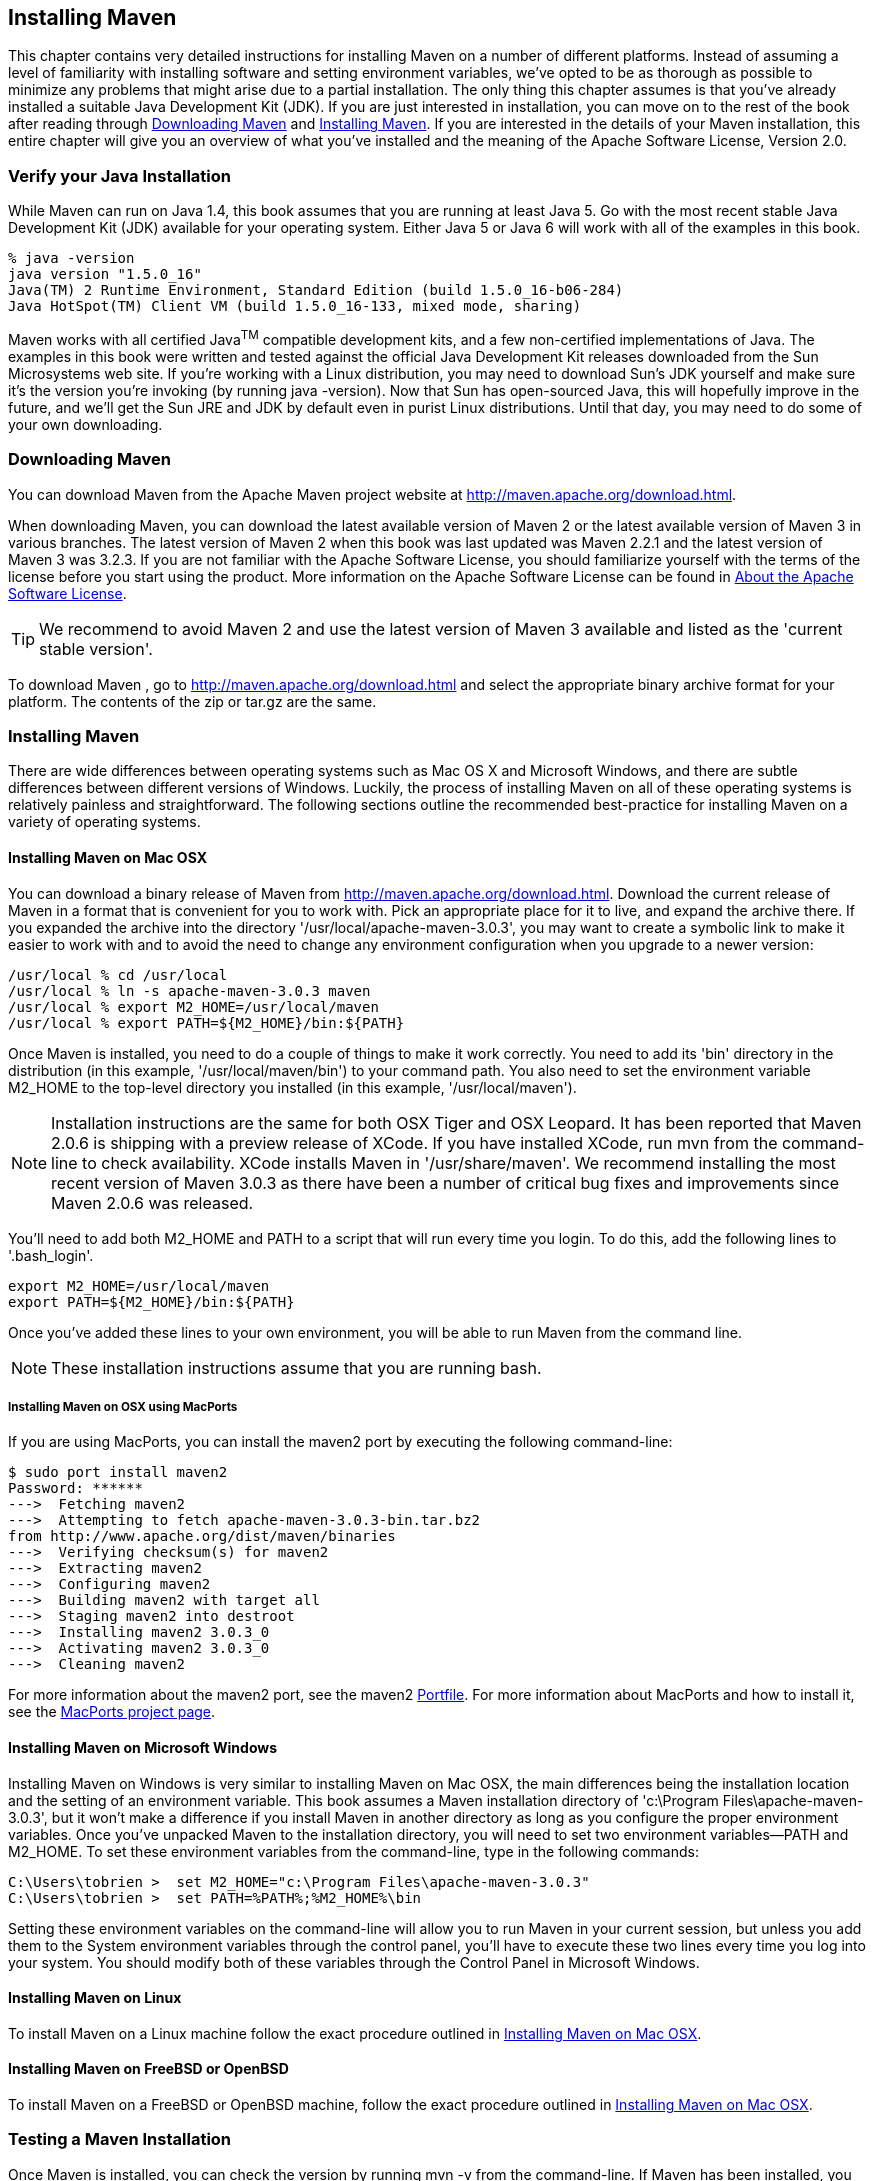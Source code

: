 [[installation]]
== Installing Maven

This chapter contains very detailed instructions for installing Maven
on a number of different platforms. Instead of assuming a level of
familiarity with installing software and setting environment
variables, we've opted to be as thorough as possible to minimize any
problems that might arise due to a partial installation. The only thing
this chapter assumes is that you've already installed a suitable Java
Development Kit (JDK). If you are just interested in installation, you
can move on to the rest of the book after reading through
<<installation-sect-maven-download>> and
<<installation-sect-maven-install>>. If you are interested in the
details of your Maven installation, this entire chapter will give you
an overview of what you've installed and the meaning of the Apache
Software License, Version 2.0.

[[installation-sect-java]]
=== Verify your Java Installation

While Maven can run on Java 1.4, this book assumes that you are
running at least Java 5. Go with the most recent stable Java
Development Kit (JDK) available for your operating system. Either Java
5 or Java 6 will work with all of the examples in this book.

----
% java -version
java version "1.5.0_16"
Java(TM) 2 Runtime Environment, Standard Edition (build 1.5.0_16-b06-284)
Java HotSpot(TM) Client VM (build 1.5.0_16-133, mixed mode, sharing)
----

Maven works with all certified Java^TM^ compatible development kits,
and a few non-certified implementations of Java. The examples in this
book were written and tested against the official Java Development Kit
releases downloaded from the Sun Microsystems web site. If you’re
working with a Linux distribution, you may need to download Sun’s JDK
yourself and make sure it’s the version you’re invoking (by running
+java -version+). Now that Sun has open-sourced Java, this will
hopefully improve in the future, and we’ll get the Sun JRE and JDK by
default even in purist Linux distributions. Until that day, you may
need to do some of your own downloading.

[[installation-sect-maven-download]]
=== Downloading Maven

You can download Maven from the Apache Maven project website at
http://maven.apache.org/download.html[http://maven.apache.org/download.html].

When downloading Maven, you can download the latest available version
of Maven 2 or the latest available version of Maven 3 in various branches. The latest
version of Maven 2 when this book was last updated was Maven 2.2.1 and the
latest version of Maven 3 was 3.2.3. If you are not
familiar with the Apache Software License, you should familiarize
yourself with the terms of the license before you start using the
product. More information on the Apache Software License can be found
in <<installation-sect-license>>.

TIP: We recommend to avoid Maven 2 and use the latest version of Maven
3 available and listed as the 'current stable version'.

To download Maven , go to
http://maven.apache.org/download.html[http://maven.apache.org/download.html]
and select the appropriate binary archive format for your platform. The
contents of the +zip+ or +tar.gz+ are the same.


[[installation-sect-maven-install]]
=== Installing Maven

There are wide differences between operating systems such as Mac OS X
and Microsoft Windows, and there are subtle differences between
different versions of Windows. Luckily, the process of installing
Maven on all of these operating systems is relatively painless and
straightforward. The following sections outline the recommended
best-practice for installing Maven on a variety of operating systems.

[[installation-sect-maven-osx]]
==== Installing Maven on Mac OSX

You can download a binary release of Maven from
http://maven.apache.org/download.html[http://maven.apache.org/download.html].
Download the current release of Maven in a format that is convenient
for you to work with. Pick an appropriate place for it to live, and
expand the archive there. If you expanded the archive into the
directory '/usr/local/apache-maven-3.0.3', you may want to create a
symbolic link to make it easier to work with and to avoid the need to
change any environment configuration when you upgrade to a newer
version:

----
/usr/local % cd /usr/local
/usr/local % ln -s apache-maven-3.0.3 maven
/usr/local % export M2_HOME=/usr/local/maven
/usr/local % export PATH=${M2_HOME}/bin:${PATH}
----

Once Maven is installed, you need to do a couple of things to make it
work correctly. You need to add its 'bin' directory in the
distribution (in this example, '/usr/local/maven/bin') to your command
path. You also need to set the environment variable +M2_HOME+ to the
top-level directory you installed (in this example,
'/usr/local/maven').

NOTE: Installation instructions are the same for both OSX Tiger and
OSX Leopard. It has been reported that Maven 2.0.6 is shipping with a
preview release of XCode. If you have installed XCode, run +mvn+ from
the command-line to check availability. XCode installs Maven in
'/usr/share/maven'. We recommend installing the most recent version of
Maven 3.0.3 as there have been a number of critical bug fixes and
improvements since Maven 2.0.6 was released.

You'll need to add both +M2_HOME+ and +PATH+ to a script that will run
every time you login. To do this, add the following lines to
'.bash_login'.

----
export M2_HOME=/usr/local/maven
export PATH=${M2_HOME}/bin:${PATH}
----

Once you've added these lines to your own environment, you will be
able to run Maven from the command line.

NOTE: These installation instructions assume that you are running
bash.

[[installation-sect-macports]]
===== Installing Maven on OSX using MacPorts

If you are using MacPorts, you can install the maven2 port by
executing the following command-line:

----
$ sudo port install maven2
Password: ******
--->  Fetching maven2
--->  Attempting to fetch apache-maven-3.0.3-bin.tar.bz2 
from http://www.apache.org/dist/maven/binaries
--->  Verifying checksum(s) for maven2
--->  Extracting maven2
--->  Configuring maven2
--->  Building maven2 with target all
--->  Staging maven2 into destroot
--->  Installing maven2 3.0.3_0
--->  Activating maven2 3.0.3_0
--->  Cleaning maven2
----

For more information about the maven2 port, see the maven2
http://trac.macports.org/browser/trunk/dports/java/maven2/Portfile[Portfile].
For more information about MacPorts and how to install it, see the
http://www.macports.org/index.php[MacPorts project page].

[[installation-sect-windows]]
==== Installing Maven on Microsoft Windows

Installing Maven on Windows is very similar to installing Maven on Mac
OSX, the main differences being the installation location and the
setting of an environment variable. This book assumes a Maven
installation directory of 'c:\Program Files\apache-maven-3.0.3', but
it won't make a difference if you install Maven in another directory
as long as you configure the proper environment variables. Once you've
unpacked Maven to the installation directory, you will need to set two
environment variables—+PATH+ and +M2_HOME+. To set these environment
variables from the command-line, type in the following commands:

----
C:\Users\tobrien >  set M2_HOME="c:\Program Files\apache-maven-3.0.3"
C:\Users\tobrien >  set PATH=%PATH%;%M2_HOME%\bin
----

Setting these environment variables on the command-line will allow you
to run Maven in your current session, but unless you add them to the
System environment variables through the control panel, you'll have to
execute these two lines every time you log into your system. You
should modify both of these variables through the Control Panel in
Microsoft Windows.

[[installation-sect-maven-linux]]
==== Installing Maven on Linux

To install Maven on a Linux machine follow the exact procedure
outlined in <<installation-sect-maven-osx>>.

[[installation-sect-bsd]]
==== Installing Maven on FreeBSD or OpenBSD

To install Maven on a FreeBSD or OpenBSD machine, follow the exact
procedure outlined in <<installation-sect-maven-osx>>.

[[installation-sect-test-install]]
=== Testing a Maven Installation

Once Maven is installed, you can check the version by running +mvn -v+
from the command-line. If Maven has been installed, you should see
something resembling the following output.

----
$ mvn -v
Apache Maven 2.2.0 (r788681; 2009-06-26 08:04:01-0500)
Java version: 1.5.0_19
Java home: /System/Library/Frameworks/JavaVM.framework/Versions/1.5.0/Home
Default locale: en_US, platform encoding: MacRoman
OS name: "mac os x" version: "10.5.7" arch: "i386" Family: "unix"
----

If you see this output, you know that Maven is available and ready to
be used. If you do not see this output, and your operating system
cannot find the +mvn+ command, make sure that your +PATH+ environment
variable and +M2_HOME+ environment variable have been properly set.

[[installation-sect-details]]
=== Maven Installation Details

Maven's download measures in at roughly 1.5 MiB, it has attained such
a slim download size because the core of Maven has been designed to
retrieve plugins and dependencies from a remote repository
on-demand. When you start using Maven, it will start to download
plugins to a local repository described in
<<installation-sect-user>>. In case you are curious, let's take a
quick look at what is in Maven's installation directory.

----
/usr/local/maven $ ls -p1
LICENSE.txt
NOTICE.txt
README.txt
bin/
boot/
conf/
lib/
----

'LICENSE.txt' contains the software license for Apache Maven. This
license is described in some detail later in the section
<<installation-sect-license>>. 'NOTICE.txt' contains some notices and
attributions required by libraries that Maven depends on. 'README.txt'
contains some installation instructions. 'bin/' contains the 'mvn'
script that executes Maven. 'boot/' contains a JAR file
('classwords-1.1.jar') that is responsible for creating the Class
Loader in which Maven executes. 'conf/' contains a global
'settings.xml' that can be used to customize the behavior of your
Maven installation. If you need to customize Maven, it is customary to
override any settings in a 'settings.xml' file stored in
'~/.m2'. 'lib/' contains a single JAR file
('maven-core-3.0.3-uber.jar') that contains the core of Maven.

NOTE: Unless you are working in a shared Unix environment, you should
avoid customizing the 'settings.xml' in 'M2_HOME/conf'. Altering the
global 'settings.xml' file in the Maven installation itself is usually
unnecessary and it tends to complicate the upgrade procedure for Maven
as you'll have to remember to copy the customized 'settings.xml' from
the old Maven installation to the new installation. If you need to
customize 'settings.xml', you should be editing your own
'settings.xml' in '~/.m2/settings.xml'.

[[installation-sect-user]]
==== User-specific Configuration and Repository

Once you start using Maven extensively, you'll notice that Maven has
created some local user-specific configuration files and a local
repository in your home directory. In '~/.m2' there will be:

~/.m2/settings.xml::

  A file containing user-specific configuration for authentication,
  repositories, and other information to customize the behavior of
  Maven.

~/.m2/repository/::

  This directory contains your local Maven repository. When you
  download a dependency from a remote Maven repository, Maven stores a
  copy of the dependency in your local repository.

NOTE: In Unix (and OSX), your home directory will be referred to using
a tilde (i.e. '~/bin' refers to '/home/tobrien/bin'). In Windows, we
will also be using '~' to refer to your home directory. In Windows XP,
your home directory is 'C:\Documents and Settings\tobrien', and in
Windows Vista, your home directory is 'C:\Users\tobrien'. From this
point forward, you should translate paths such as '~/m2' to your
operating system's equivalent.

[[installation-sect-upgrade]]
==== Upgrading a Maven Installation

If you've installed Maven on a Mac OSX or Unix machine according to
the details in <<installation-sect-maven-osx>> and
<<installation-sect-maven-linux>>, it should be easy to upgrade to
newer versions of Maven when they become available. Simply install the
newer version of Maven ('/usr/local/maven-2.future') next to the
existing version of Maven ('/usr/local/maven-3.0.3'). Then switch the
symbolic link '/usr/local/maven' from '/usr/local/maven-3.0.3' to
'/usr/local/maven-2.future'. Since, you've already set your +M2_HOME+
variable to point to '/usr/local/maven', you won't need to change any
environment variables.

If you have installed Maven on a Windows machine, simply unpack Maven
to 'c:\Program Files\maven-2.future' and update your +M2_HOME+
variable.

NOTE: If you have any customizations to the global 'settings.xml' in
'M2_HOME/conf', you will need to copy this 'settings.xml' to the
'conf' directory of the new Maven installation.

[[installation-sect-upgrade-detail]]
==== Upgrading from Maven 1.x to Maven 2.x

If you are upgrading from Maven 1 to Maven 2, you are going to be
using an entirely new POM and repository structure. If you have
already created a custom Maven 1 repository to hold custom artifacts,
you can use the Nexus Repository Manager to expose a Maven 1
repository in a format that can be understood by Maven 2 clients. For
more information about the Nexus Repository Manager, see
http://www.sonatype.com/books/nexus-book/reference/[Repository
Management with Nexus]. In addition to tools like Nexus, you can also
configure references to repositories to use the +legacy+ layout
format. For more information about configuring a reference to a legacy
repository, see <<appendix-settings-sect-settings-repository>>.

If you have a set of Maven 1 projects, you may want to know about the
Maven One Plugin. The Maven One Plugin was designed to help projects
migrate from Maven 1 to Maven 2. If you have a Maven 1 project, you
can convert the project's POM by running the +one:convert+ goal as
follows:

----
$ cd my-project
$ mvn one:convert
----

+one:convert+ will read a 'project.xml' and produce a 'pom.xml' that
is compatible with Maven 2. If you've customized a Maven 1 build using
Jelly script in a 'maven.xml' file, you will need to investigate other
options. While Maven 1 emphasized Jelly scripting for customizing
builds, Maven 2 favors custom plugins or customization through
scripting Plugins or the Maven Antrun Plugin.

The most important thing to know about when upgrading from Maven 1 to
Maven 2 is that Maven 2 is a completely different build
framework. Maven 2 introduces the concept of the Maven Lifecycle and
redefines the relationships between plugins. If you upgrade from Maven
1 to Maven 2, you need to invest some time in learning about the
differences between the two versions. Although it might seem
straightforward to start learning about the new POM structure, you
should focus on the Lifecycle first. If you understand the Maven
Lifecycle, you will be able to use Maven to its fullest potential.

[[installation-sect-uninstalling]]
=== Uninstalling Maven

Most of the installation instructions involve unpacking of the Maven
distribution archive in a directory and setting of various environment
variables. If you need to remove Maven from your computer, all you
need to do is delete your Maven installation directory and remove the
environment variables. You will also want to delete the '~/.m2'
directory as it contains your local repository.

[[installation-sect-getting-help]]
=== Getting Help with Maven

While this book aims to be a comprehensive reference, there are going
to be topics we will miss and special situations and tips which are
not covered. While the core of Maven is very simple, the real work in
Maven happens in the plugins, and there are too many plugins available
to cover them all in one book. You are going to encounter problems and
features which have not been covered in this book; in these cases, we
suggest searching for answers at the following locations:

maven.apache.org:::

  This will be the first place to look, the Maven web site contains a
  wealth of information and documentation. Every plugin has a few
  pages of documentation and there are a series of "quick start"
  documents which will be helpful in addition to the content of this
  book. While the Maven site contains a wealth of information, it can
  also be a frustrating, confusing, and overwhelming. There is a
  custom Google search box on the main Maven page that will search
  known Maven sites for information. This provides better results than
  a generic Google search.

Maven User Mailing List::

  The Maven User mailing list is the place for users to ask
  questions. Before you ask a question on the user mailing list, you
  will want to search for any previous discussion that might relate to
  your question. It is bad form to ask a question that has already
  been asked without first checking to see if an answer already exists
  in the archives. There are a number of useful mailing list archive
  browsers, we've found Nabble to the be the most useful. You can
  browse the User mailing list archives here:
  http://www.nabble.com/Maven---Users-f178.html[http://www.nabble.com/Maven---Users-f178.html].
  You can join the user mailing list by following the instructions
  available here
  http://maven.apache.org/mail-lists.html[http://maven.apache.org/mail-lists.html].

www.sonatype.com::

  Sonatype maintains an online copy of this book and other tutorials
  related to Apache Maven.

[[installation-sect-license]]
=== About the Apache Software License

Apache Maven is released under the Apache Software License, Version
2.0. If you want to read this license, you can read
'+++${M2_HOME}/LICENSE.txt+++' or read this license on the Open Source
Initiative's web site here:
http://www.opensource.org/licenses/apache2.0.php[http://www.opensource.org/licenses/apache2.0.php].

There's a good chance that, if you are reading this book, you are not
a lawyer. If you are wondering what the Apache License, Version 2.0
means, the Apache Software Foundation has assembled a very helpful
Frequently Asked Questions (FAQ) page about the license available
here:
http://www.apache.org/foundation/licence-FAQ.html[http://www.apache.org/foundation/licence-FAQ.html].
Here's is the answer to the question "I am not a lawyer. What does it
all mean?"

[This license] allows you to:

* freely download and use Apache software, in whole or in part, for
  personal, company internal, or commercial purposes;

* use Apache software in packages or distributions that you create.

It forbids you to:

* redistribute any piece of Apache-originated software without proper
  attribution;

* use any marks owned by The Apache Software Foundation in any way
  that might state or imply that the Foundation endorses your
  distribution;

* use any marks owned by The Apache Software Foundation in any way
  that might state or imply that you created the Apache software in
  question.

It requires you to:

* include a copy of the license in any redistribution you may make
  that includes Apache software;

* provide clear attribution to The Apache Software Foundation for any
  distributions that include Apache software.

It does not require you to:

* include the source of the Apache software itself, or of any
  modifications you may have made to it, in any redistribution you may
  assemble that includes it;

* submit changes that you make to the software back to the Apache
  Software Foundation (though such feedback is encouraged).
